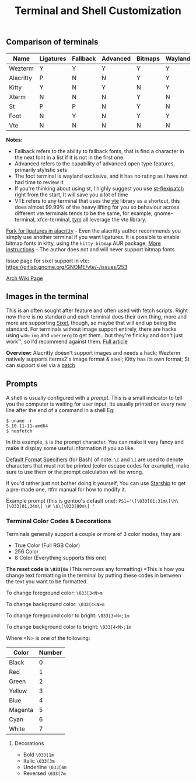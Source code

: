 #+TITLE: Terminal and Shell Customization


** Comparison of terminals
   | Name      | Ligatures | Fallback | Advanced | Bitmaps | Wayland | Tabs | Images | Config     | Rating |
   |-----------+-----------+----------+----------+---------+---------+------+--------+------------+--------|
   | Wezterm   | Y         | Y        | Y        | Y       | Y       | Y    | Y      | Lua        | 10/10  |
   | Alacritty | P         | N        | N        | Y       | Y       | N    | N      | Yaml       | 5/10   |
   | Kitty     | Y         | N        | Y        | N       | Y       | Y    | Y      | Custom     | 8/10   |
   | Xterm     | N         | N        | N        | Y       | N       | N    | N      | Xresources | 6/10   |
   | St        | P         | P        | N        | Y       | N       | N    | P      | C header   | 7/10   |
   | Foot      | N         | Y        | N        | Y       | Y       | N    | Y      | INI        | N/A    |
   | Vte       | N         | N        | N        | N       | N       | N    | P      | GUI        | 5/10   |


   *Notes:* 
   - Fallback refers to the ability to fallback fonts, that is find a character in the next font in a list if it is not in the first one.
   - Advanced refers to the capability of advanced open type features, primarily stylistic sets
   - The foot terminal is wayland exclusive, and it has no rating as I have not had time to review it
   - If you're thinking about using st, I highly suggest you use [[https://github.com/bakkeby/st-flexipatch][st-flexipatch]] right from the start, It will save you a lot of time
   - VTE refers to any terminal that uses the [[https://gitlab.gnome.org/GNOME/vte][vte]] library as a shortcut, this does almost 99.99% of the heavy lifting for you so behaviour across different vte terminals tends to be the same, for example, gnome-terminal, xfce-terminal, [[https://github.com/endaaman/tym][tym]] all leverage the vte library.

   [[https://github.com/zenixls2/alacritty][Fork for ligatures in alacritty]] - Even the alacritty author recommends you simply use another terminal if you want ligatures.
   It is possible to enable bitmap fonts in kitty, using the ~kitty-bitmap~ AUR package, [[https://github.com/slavfox/Cozette#kitty][More instructions]] - The author does not and will never support bitmap fonts

   Issue page for sixel support in vte: https://gitlab.gnome.org/GNOME/vte/-/issues/253

   [[https://wiki.archlinux.org/title/List_of_applications#Terminal][Arch Wiki Page]]

** Images in the terminal

   This is an often sought after feature and often used with fetch scripts.
   Right now there is no standard and each terminal does their own thing, more and more are supporting [[https://en.wikipedia.org/wiki/Sixel][Sixel]], though, so maybe that will end up being the standard.
   For terminals without image support entirely, there are hacks using ~w3m-img~ and ~uberzerg~ to get them...but they're finicky and don't just work™, so I'd recommend against them.
   [[https://github.com/dylanaraps/neofetch/wiki/Images-in-the-terminal][Full article]]

   *Overview:*
   Alacritty doesn't support images and needs a hack;
   Wezterm natively supports iterms2's image format & sixel;
   Kitty has its own format;
   St can support sixel via a [[https://gitlab.com/exorcist365/dotfulls/-/blob/master/.local/share/src/st/patches/0001-add-st-sixel.patch][patch]]

** Prompts
   A shell is usually configured with a /prompt/. This is a small indicator to tell you the computer is waiting for user input, Its usually printed on every new line after the end of a command in a shell
   Eg:
   #+BEGIN_SRC
$ uname -r
5.10.11-11-amd64
$ neofetch
   #+END_SRC
   In this example, ~$~ is the prompt character.
   You can make it very fancy and make it display some useful information if you so like.

   [[https://www.gnu.org/software/bash/manual/html_node/Controlling-the-Prompt.html][Default Format Specifiers]] (for Bash)
   of note:
   ~\[~ and ~\]~ are used to denote characters that must not be printed (color escape codes for example), make sure to use them or the prompt calculation will be wrong.

   If you'd rather just not bother doing it yourself, You can use [[https://starship.rs/][Starship]] to get a pre-made one, rtfm manual for how to modify it.

   Example prompt (this is gentoo's default one):
   ~PS1='\[\033[01;31m\]\h\[\033[01;34m\] \W \$\[\033[00m\] '~

*** Terminal Color Codes & Decorations
    Terminals generally support a couple or more of 3 color modes, they are:
    - True Color (Full RGB Color)
    - 256 Color
    - 8 Color (Everything supports this one)

    *The reset code is ~\033[0m~* (This removes any formatting)
    *This is how you change text formatting in the terminal by putting these codes in between the text you want to be formatted.

    To change foreground color:
    ~\033[3<N>m~

    To change background color:
    ~\033[4<N>m~

    To change foreground color to bright:
    ~\033[3<N>;1m~

    To change background color to bright:
    ~\033[4<N>;1m~


    Where <N> is one of the following:
    | Color   | Number |
    |---------+--------|
    | Black   |      0 |
    | Red     |      1 |
    | Green   |      2 |
    | Yellow  |      3 |
    | Blue    |      4 |
    | Magenta |      5 |
    | Cyan    |      6 |
    | White   |      7 |

**** Decorations
     - Bold ~\033[1m~
     - Italic ~\033[3m~
     - Underline ~\033[4m~
     - Reversed ~\033[7m~
